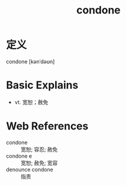 #+title: condone
#+roam_tags:英语单词

* 定义
  
condone [kənˈdəʊn]

* Basic Explains
- vt. 宽恕；赦免

* Web References
- condone :: 宽恕; 容忍; 赦免
- condone e :: 宽恕; 赦免; 宽容
- denounce condone :: 指责
